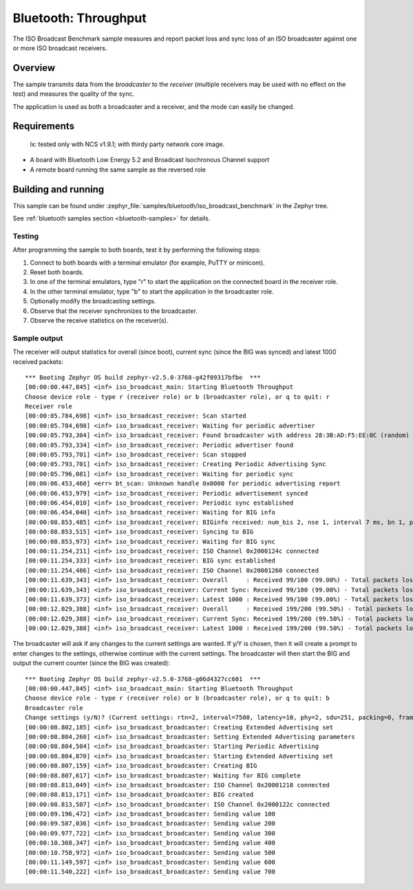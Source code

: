 .. _iso_broadcast_benchmark:

Bluetooth: Throughput
#####################

The ISO Broadcast Benchmark sample measures and report packet loss and sync loss
of an ISO broadcaster against one or more ISO broadcast receivers.

Overview
********

The sample transmits data from the *broadcaster* to the
*receiver* (multiple receivers may be used with no effect on the test)
and measures the quality of the sync.

The application is used as both a broadcaster and a receiver, and the mode
can easily be changed.

Requirements
************
	lx: tested only with NCS v1.9.1; with thirdy party network core image. 
* A board with Bluetooth Low Energy 5.2 and Broadcast Isochronous Channel
  support
* A remote board running the same sample as the reversed role

Building and running
********************

This sample can be found under
:zephyr_file:`samples/bluetooth/iso_broadcast_benchmark` in the Zephyr tree.

See :ref:`bluetooth samples section <bluetooth-samples>` for details.


Testing
=======

After programming the sample to both boards, test it by performing the following
steps:

1. Connect to both boards with a terminal emulator (for example, PuTTY or
   minicom).
#. Reset both boards.
#. In one of the terminal emulators, type "r" to start the application on the
   connected board in the receiver role.
#. In the other terminal emulator, type "b" to start the application in the
   broadcaster role.
#. Optionally modify the broadcasting settings.
#. Observe that the receiver synchronizes to the broadcaster.
#. Observe the receive statistics on the receiver(s).

Sample output
==============
The receiver will output statistics for overall (since boot), current sync
(since the BIG was synced) and latest 1000 received packets::

   *** Booting Zephyr OS build zephyr-v2.5.0-3768-g42f09317bfbe  ***
   [00:00:00.447,845] <inf> iso_broadcast_main: Starting Bluetooth Throughput
   Choose device role - type r (receiver role) or b (broadcaster role), or q to quit: r
   Receiver role
   [00:00:05.784,698] <inf> iso_broadcast_receiver: Scan started
   [00:00:05.784,698] <inf> iso_broadcast_receiver: Waiting for periodic advertiser
   [00:00:05.793,304] <inf> iso_broadcast_receiver: Found broadcaster with address 28:3B:AD:F5:EE:0C (random) (RSSI -33)
   [00:00:05.793,334] <inf> iso_broadcast_receiver: Periodic advertiser found
   [00:00:05.793,701] <inf> iso_broadcast_receiver: Scan stopped
   [00:00:05.793,701] <inf> iso_broadcast_receiver: Creating Periodic Advertising Sync
   [00:00:05.796,081] <inf> iso_broadcast_receiver: Waiting for periodic sync
   [00:00:06.453,460] <err> bt_scan: Unknown handle 0x0000 for periodic advertising report
   [00:00:06.453,979] <inf> iso_broadcast_receiver: Periodic advertisement synced
   [00:00:06.454,010] <inf> iso_broadcast_receiver: Periodic sync established
   [00:00:06.454,040] <inf> iso_broadcast_receiver: Waiting for BIG info
   [00:00:08.853,485] <inf> iso_broadcast_receiver: BIGinfo received: num_bis 2, nse 1, interval 7 ms, bn 1, pto 0, irc 1, max_pdu 251, sdu_interval 7500 us, max_sdu 251, phy LE 2M, without framing, not encrypted
   [00:00:08.853,515] <inf> iso_broadcast_receiver: Syncing to BIG
   [00:00:08.853,973] <inf> iso_broadcast_receiver: Waiting for BIG sync
   [00:00:11.254,211] <inf> iso_broadcast_receiver: ISO Channel 0x2000124c connected
   [00:00:11.254,333] <inf> iso_broadcast_receiver: BIG sync established
   [00:00:11.254,486] <inf> iso_broadcast_receiver: ISO Channel 0x20001260 connected
   [00:00:11.639,343] <inf> iso_broadcast_receiver: Overall     : Received 99/100 (99.00%) - Total packets lost 1
   [00:00:11.639,343] <inf> iso_broadcast_receiver: Current Sync: Received 99/100 (99.00%) - Total packets lost 1
   [00:00:11.639,373] <inf> iso_broadcast_receiver: Latest 1000 : Received 99/100 (99.00%) - Total packets lost 1
   [00:00:12.029,388] <inf> iso_broadcast_receiver: Overall     : Received 199/200 (99.50%) - Total packets lost 1
   [00:00:12.029,388] <inf> iso_broadcast_receiver: Current Sync: Received 199/200 (99.50%) - Total packets lost 1
   [00:00:12.029,388] <inf> iso_broadcast_receiver: Latest 1000 : Received 199/200 (99.50%) - Total packets lost 1


The broadcaster will ask if any changes to the current settings are wanted.
If y/Y is chosen, then it will create a prompt to enter changes to the settings,
otherwise continue with the current settings. The broadcaster will then start
the BIG and output the current counter (since the BIG was created)::

   *** Booting Zephyr OS build zephyr-v2.5.0-3768-g06d4327cc601  ***
   [00:00:00.447,845] <inf> iso_broadcast_main: Starting Bluetooth Throughput
   Choose device role - type r (receiver role) or b (broadcaster role), or q to quit: b
   Broadcaster role
   Change settings (y/N)? (Current settings: rtn=2, interval=7500, latency=10, phy=2, sdu=251, packing=0, framing=0, bis_count=2)
   [00:00:08.802,185] <inf> iso_broadcast_broadcaster: Creating Extended Advertising set
   [00:00:08.804,260] <inf> iso_broadcast_broadcaster: Setting Extended Advertising parameters
   [00:00:08.804,504] <inf> iso_broadcast_broadcaster: Starting Periodic Advertising
   [00:00:08.804,870] <inf> iso_broadcast_broadcaster: Starting Extended Advertising set
   [00:00:08.807,159] <inf> iso_broadcast_broadcaster: Creating BIG
   [00:00:08.807,617] <inf> iso_broadcast_broadcaster: Waiting for BIG complete
   [00:00:08.813,049] <inf> iso_broadcast_broadcaster: ISO Channel 0x20001218 connected
   [00:00:08.813,171] <inf> iso_broadcast_broadcaster: BIG created
   [00:00:08.813,507] <inf> iso_broadcast_broadcaster: ISO Channel 0x2000122c connected
   [00:00:09.196,472] <inf> iso_broadcast_broadcaster: Sending value 100
   [00:00:09.587,036] <inf> iso_broadcast_broadcaster: Sending value 200
   [00:00:09.977,722] <inf> iso_broadcast_broadcaster: Sending value 300
   [00:00:10.368,347] <inf> iso_broadcast_broadcaster: Sending value 400
   [00:00:10.758,972] <inf> iso_broadcast_broadcaster: Sending value 500
   [00:00:11.149,597] <inf> iso_broadcast_broadcaster: Sending value 600
   [00:00:11.540,222] <inf> iso_broadcast_broadcaster: Sending value 700
